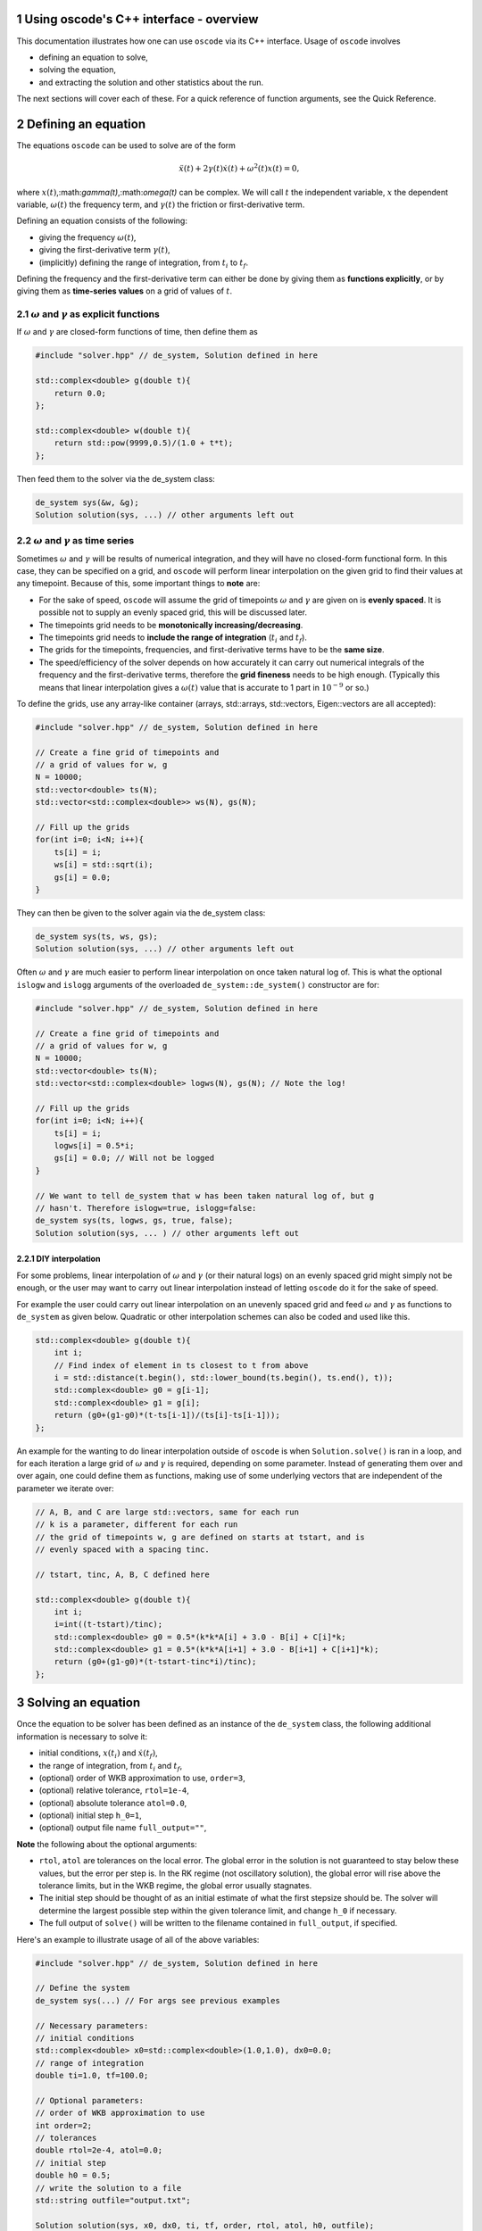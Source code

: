 .. title:: oscode (C++ interface)

.. sectnum:: 

Using oscode's C++ interface - overview
---------------------------------------

This documentation illustrates how one can use ``oscode`` via its C++ interface.
Usage of ``oscode`` involves

- defining an equation to solve,
- solving the equation,
- and extracting the solution and other statistics about the run.

The next sections will cover each of these. For a quick
reference of function arguments, see the Quick Reference. 

Defining an equation
--------------------

The equations ``oscode`` can be used to solve are of the form 

.. math::

   \ddot{x}(t) + 2\gamma(t)\dot{x}(t) + \omega^2(t)x(t) = 0,

where :math:`x(t)`,:math:`\gamma(t)`,:math:`\omega(t)` can be complex. We will
call :math:`t` the independent variable, :math:`x` the dependent variable,
:math:`\omega(t)` the frequency term, and :math:`\gamma(t)` the friction or
first-derivative term. 

Defining an equation consists of the following:

- giving the frequency :math:`\omega(t)`,
- giving the first-derivative term :math:`\gamma(t)`,
- (implicitly) defining the range of integration, from :math:`t_i` to :math:`t_f`.

Defining the frequency and the first-derivative term can either be done by
giving them as **functions explicitly**, or by giving them as **time-series
values** on a grid of values of :math:`t`.

:math:`\omega` and :math:`\gamma` as explicit functions
~~~~~~~~~~~~~~~~~~~~~~~~~~~~~~~~~~~~~~~~~~~~~~~~~~~~~~~~

If :math:`\omega` and :math:`\gamma` are closed-form functions of time, then
define them as

.. code:: c
    
    #include "solver.hpp" // de_system, Solution defined in here 

    std::complex<double> g(double t){
        return 0.0;
    };
    
    std::complex<double> w(double t){
        return std::pow(9999,0.5)/(1.0 + t*t);
    };

Then feed them to the solver via the de_system class:

.. code:: c
    
    de_system sys(&w, &g);   
    Solution solution(sys, ...) // other arguments left out

:math:`\omega` and :math:`\gamma` as time series
~~~~~~~~~~~~~~~~~~~~~~~~~~~~~~~~~~~~~~~~~~~~~~~~

Sometimes :math:`\omega` and :math:`\gamma` will be results of numerical
integration, and they will have no closed-form functional form. In this case,
they can be specified on a grid, and ``oscode`` will perform linear
interpolation on the given grid to find their values at any timepoint. Because
of this, some important things to **note** are:

- For the sake of speed, ``oscode`` will assume the grid of timepoints :math:`\omega` and :math:`\gamma` are given on is **evenly spaced**. It is possible not to supply an evenly spaced grid, this will be discussed later.
- The timepoints grid needs to be **monotonically increasing/decreasing**.
- The timepoints grid needs to **include the range of integration** (:math:`t_i` and :math:`t_f`). 
- The grids for the timepoints, frequencies, and first-derivative terms have to be the **same size**.
- The speed/efficiency of the solver depends on how accurately it can carry out numerical integrals of the frequency and the first-derivative terms, therefore the **grid fineness** needs to be high enough. (Typically this means that linear interpolation gives a :math:`\omega(t)` value that is accurate to 1 part in :math:`10^{-9}` or so.)

To define the grids, use any array-like container (arrays, std::arrays,
std::vectors, Eigen::vectors are all accepted): 

.. code:: c
    
    #include "solver.hpp" // de_system, Solution defined in here 

    // Create a fine grid of timepoints and 
    // a grid of values for w, g
    N = 10000; 
    std::vector<double> ts(N);
    std::vector<std::complex<double>> ws(N), gs(N);
    
    // Fill up the grids
    for(int i=0; i<N; i++){
        ts[i] = i;
        ws[i] = std::sqrt(i);
        gs[i] = 0.0;
    }   

They can then be given to the solver again via the de_system class:

.. code:: c
    
    de_system sys(ts, ws, gs);   
    Solution solution(sys, ...) // other arguments left out


Often :math:`\omega` and :math:`\gamma` are much easier to perform linear
interpolation on once taken natural log of. This is what the optional ``islogw``
and ``islogg`` arguments of the overloaded ``de_system::de_system()``
constructor are for:

.. code:: c
    
    #include "solver.hpp" // de_system, Solution defined in here 

    // Create a fine grid of timepoints and 
    // a grid of values for w, g
    N = 10000; 
    std::vector<double> ts(N);
    std::vector<std::complex<double> logws(N), gs(N); // Note the log!
    
    // Fill up the grids
    for(int i=0; i<N; i++){
        ts[i] = i;
        logws[i] = 0.5*i;
        gs[i] = 0.0; // Will not be logged
    }   
    
    // We want to tell de_system that w has been taken natural log of, but g
    // hasn't. Therefore islogw=true, islogg=false:
    de_system sys(ts, logws, gs, true, false);
    Solution solution(sys, ... ) // other arguments left out


DIY interpolation
=================

For some problems, linear interpolation of :math:`\omega` and :math:`\gamma` (or
their natural logs) on an evenly spaced grid might simply not be enough, or the
user may want to carry out linear interpolation instead of letting ``oscode`` do
it for the sake of speed.

For example the user could carry out linear interpolation on an unevenly spaced
grid and feed :math:`\omega` and :math:`\gamma` as functions to ``de_system`` as
given below. Quadratic or other interpolation schemes can also be coded and used
like this.

.. code:: c

    std::complex<double> g(double t){
        int i;
        // Find index of element in ts closest to t from above
        i = std::distance(t.begin(), std::lower_bound(ts.begin(), ts.end(), t));
        std::complex<double> g0 = g[i-1];
        std::complex<double> g1 = g[i];
        return (g0+(g1-g0)*(t-ts[i-1])/(ts[i]-ts[i-1]));
    };


An example for the wanting to do linear interpolation outside of ``oscode`` is
when ``Solution.solve()`` is ran in a loop, and for each iteration a large grid
of :math:`\omega` and :math:`\gamma` is required, depending on some parameter.
Instead of generating them over and over again, one could define them as
functions, making use of some underlying vectors that are independent of the
parameter we iterate over:

.. code:: c

    // A, B, and C are large std::vectors, same for each run
    // k is a parameter, different for each run
    // the grid of timepoints w, g are defined on starts at tstart, and is
    // evenly spaced with a spacing tinc.

    // tstart, tinc, A, B, C defined here

    std::complex<double> g(double t){
        int i;
        i=int((t-tstart)/tinc);
        std::complex<double> g0 = 0.5*(k*k*A[i] + 3.0 - B[i] + C[i]*k;
        std::complex<double> g1 = 0.5*(k*k*A[i+1] + 3.0 - B[i+1] + C[i+1]*k);
        return (g0+(g1-g0)*(t-tstart-tinc*i)/tinc);
    };



Solving an equation
-------------------

Once the equation to be solver has been defined as an instance of the
``de_system`` class, the following additional information is necessary to solve
it: 

- initial conditions, :math:`x(t_i)` and :math:`\dot{x}(t_f)`,
- the range of integration, from :math:`t_i` and :math:`t_f`,
- (optional) order of WKB approximation to use, ``order=3``,
- (optional) relative tolerance, ``rtol=1e-4``,
- (optional) absolute tolerance ``atol=0.0``,
- (optional) initial step ``h_0=1``,
- (optional) output file name ``full_output=""``,

**Note** the following about the optional arguments:

- ``rtol``, ``atol`` are tolerances on the local error. The global error in the solution is not guaranteed to stay below these values, but the error per step is. In the RK regime (not oscillatory solution), the global error will rise above the tolerance limits, but in the WKB regime, the global error usually stagnates.
- The initial step should be thought of as an initial estimate of what the first stepsize should be. The solver will determine the largest possible step within the given tolerance limit, and change ``h_0`` if necessary.
- The full output of ``solve()`` will be written to the filename contained in ``full_output``, if specified.  

Here's an example to illustrate usage of all of the above variables:

.. code:: c
    
    #include "solver.hpp" // de_system, Solution defined in here 

    // Define the system
    de_system sys(...) // For args see previous examples

    // Necessary parameters:
    // initial conditions
    std::complex<double> x0=std::complex<double>(1.0,1.0), dx0=0.0;
    // range of integration
    double ti=1.0, tf=100.0;
    
    // Optional parameters:
    // order of WKB approximation to use
    int order=2;
    // tolerances
    double rtol=2e-4, atol=0.0;
    // initial step
    double h0 = 0.5;
    // write the solution to a file
    std::string outfile="output.txt";

    Solution solution(sys, x0, dx0, ti, tf, order, rtol, atol, h0, outfile);
    // Solve the equation:
    solution.solve()

Here, we've also called the ``solve()`` method of the ``Solution`` class, to
carry out the integration. Now all information about the solution is in
``solution`` (and written to ``output.txt``).

Using the solution
------------------

Let's break down what ``solution`` contains (what ``Solution.solve()`` returns).
An instance of a ``Solution`` object is returned with the following attributes:

- ``times`` [std::list of double]: timepoints at which the solution was determined. These are **not** supplied by the user, rather they are internal steps that the solver has takes. The list starts with :math:`t_i` and ends with :math:`t_f`, these points are always guaranteed to be included.
- ``sol`` [std::list of std::complex<double>]: the solution at the timepoints specified in ``times``.
- ``dsol`` [std::list of std::complex<double>]: first derivative of the solution at timepoints specified in ``times``. 
- ``wkbs`` [std::list of int/bool]: types of steps takes at each timepoint in ``times``. **1** if the step was WKB, **0** if it was RK.  
- ``ssteps`` [int]: total number of accepted steps.  
- ``totsteps`` [int]: total number of attempted steps (accepted + rejected).  
- ``wkbsteps`` [int]: total number of successful WKB steps. 


Quick reference
---------------

To construct a system, use the overloaded ``de_system`` constructor:

.. code:: c

    // For use with w, g as arrays
    template<typename X, typename Y, typename Z> de_system(const X &ts, const Y &ws, const Z &gs, bool isglogw=false, bool islogg=false);
    
    // For use with w, g as functions
    de_system(std::complex<double> (*w)(double), std::complex<double> (*g)(double));

To solve an equation, first build a ``Solution`` object with the constructor

.. code:: c

    Solution(de_system &de_sys, std::complex<double> x0, std::complex<double>
    dx0, double t_i, double t_f, int o=3, double r_tol=1e-4, double a_tol=0.0,
    double h_0=1, const char* full_output="");
   
And then to solve, simply call ``Solution``'s ``solve`` method
    
.. code:: c
    
    void solve();





